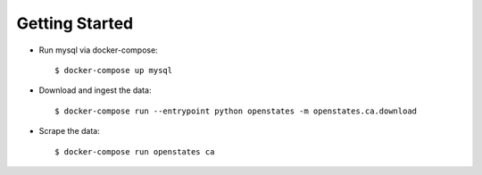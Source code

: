 Getting Started
===============

- Run mysql via docker-compose: ::

    $ docker-compose up mysql

- Download and ingest the data: ::

    $ docker-compose run --entrypoint python openstates -m openstates.ca.download

- Scrape the data: ::

    $ docker-compose run openstates ca
